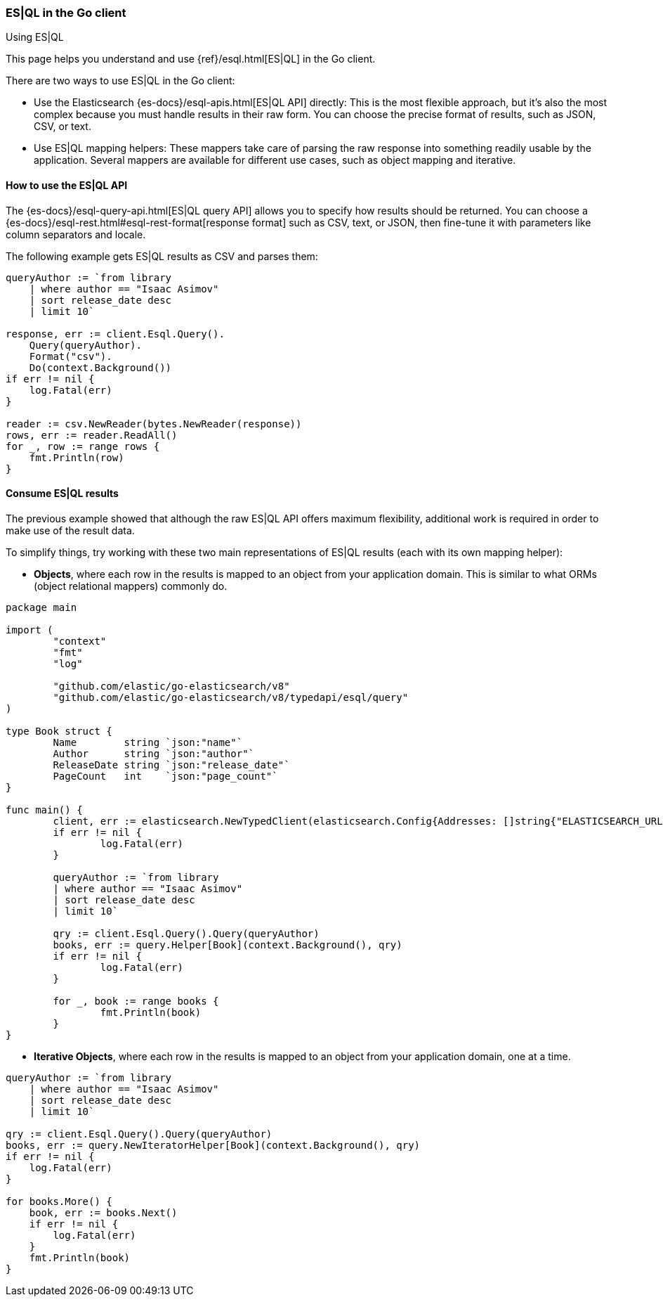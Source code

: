 [[esql]]
=== ES|QL in the Go client
++++
<titleabbrev>Using ES|QL</titleabbrev>
++++

This page helps you understand and use {ref}/esql.html[ES|QL] in the
Go client.

There are two ways to use ES|QL in the Go client:

* Use the Elasticsearch {es-docs}/esql-apis.html[ES|QL API] directly: This
is the most flexible approach, but it's also the most complex because you must handle
results in their raw form. You can choose the precise format of results,
such as JSON, CSV, or text.
* Use ES|QL mapping helpers: These mappers take care of parsing the raw
response into something readily usable by the application. Several mappers are
available for different use cases, such as object mapping and iterative.



[discrete]
[[esql-how-to]]
==== How to use the ES|QL API

The {es-docs}/esql-query-api.html[ES|QL query API] allows you to specify how
results should be returned. You can choose a
{es-docs}/esql-rest.html#esql-rest-format[response format] such as CSV, text, or
JSON, then fine-tune it with parameters like column separators
and locale.

The following example gets ES|QL results as CSV and parses them:

[source,go]
------------------------------------
queryAuthor := `from library
    | where author == "Isaac Asimov"
    | sort release_date desc
    | limit 10`

response, err := client.Esql.Query().
    Query(queryAuthor).
    Format("csv").
    Do(context.Background())
if err != nil {
    log.Fatal(err)
}

reader := csv.NewReader(bytes.NewReader(response))
rows, err := reader.ReadAll()
for _, row := range rows {
    fmt.Println(row)
}
------------------------------------


[discrete]
[[esql-consume-results]]
==== Consume ES|QL results

The previous example showed that although the raw ES|QL API offers maximum
flexibility, additional work is required in order to make use of the
result data.

To simplify things, try working with these two main representations of ES|QL
results (each with its own mapping helper):

* **Objects**, where each row in the results is mapped to an object from your
application domain. This is similar to what ORMs (object relational mappers)
commonly do.

[source,go]
------------------------------------
package main

import (
	"context"
	"fmt"
	"log"

	"github.com/elastic/go-elasticsearch/v8"
	"github.com/elastic/go-elasticsearch/v8/typedapi/esql/query"
)

type Book struct {
	Name        string `json:"name"`
	Author      string `json:"author"`
	ReleaseDate string `json:"release_date"`
	PageCount   int    `json:"page_count"`
}

func main() {
	client, err := elasticsearch.NewTypedClient(elasticsearch.Config{Addresses: []string{"ELASTICSEARCH_URL"}})
	if err != nil {
		log.Fatal(err)
	}

	queryAuthor := `from library
        | where author == "Isaac Asimov"
        | sort release_date desc
        | limit 10`

	qry := client.Esql.Query().Query(queryAuthor)
	books, err := query.Helper[Book](context.Background(), qry)
	if err != nil {
		log.Fatal(err)
	}

	for _, book := range books {
		fmt.Println(book)
	}
}

------------------------------------

* **Iterative Objects**, where each row in the results is mapped to an object from your
application domain, one at a time.

[source,go]
------------------------------------
queryAuthor := `from library
    | where author == "Isaac Asimov"
    | sort release_date desc
    | limit 10`

qry := client.Esql.Query().Query(queryAuthor)
books, err := query.NewIteratorHelper[Book](context.Background(), qry)
if err != nil {
    log.Fatal(err)
}

for books.More() {
    book, err := books.Next()
    if err != nil {
        log.Fatal(err)
    }
    fmt.Println(book)
}
------------------------------------